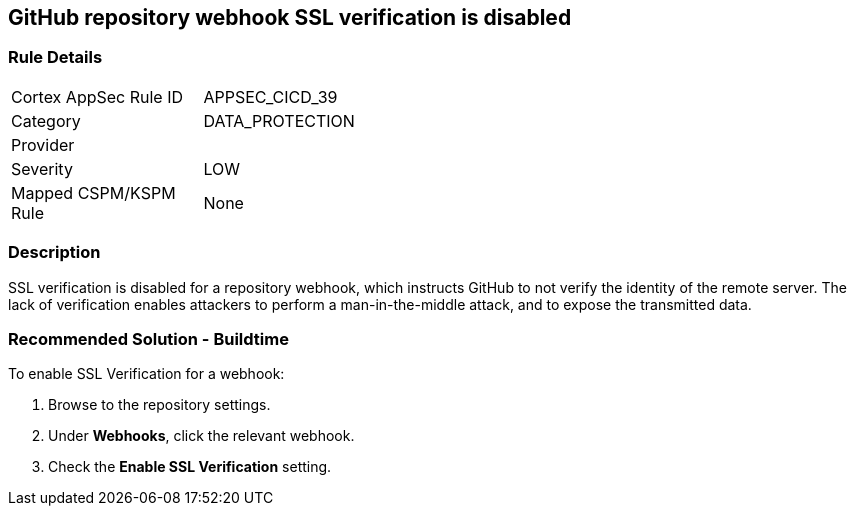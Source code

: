 == GitHub repository webhook SSL verification is disabled

=== Rule Details

[width=45%]
|===
|Cortex AppSec Rule ID |APPSEC_CICD_39
|Category |DATA_PROTECTION
|Provider |
|Severity |LOW
|Mapped CSPM/KSPM Rule |None
|===


=== Description 

SSL verification is disabled for a repository webhook, which instructs GitHub to not verify the identity of the remote server.
The lack of verification enables attackers to perform a man-in-the-middle attack, and to expose the transmitted data.


=== Recommended Solution - Buildtime

To enable SSL Verification for a webhook:

 
. Browse to the repository settings.
. Under **Webhooks**, click the relevant webhook.
. Check the **Enable SSL Verification** setting.

